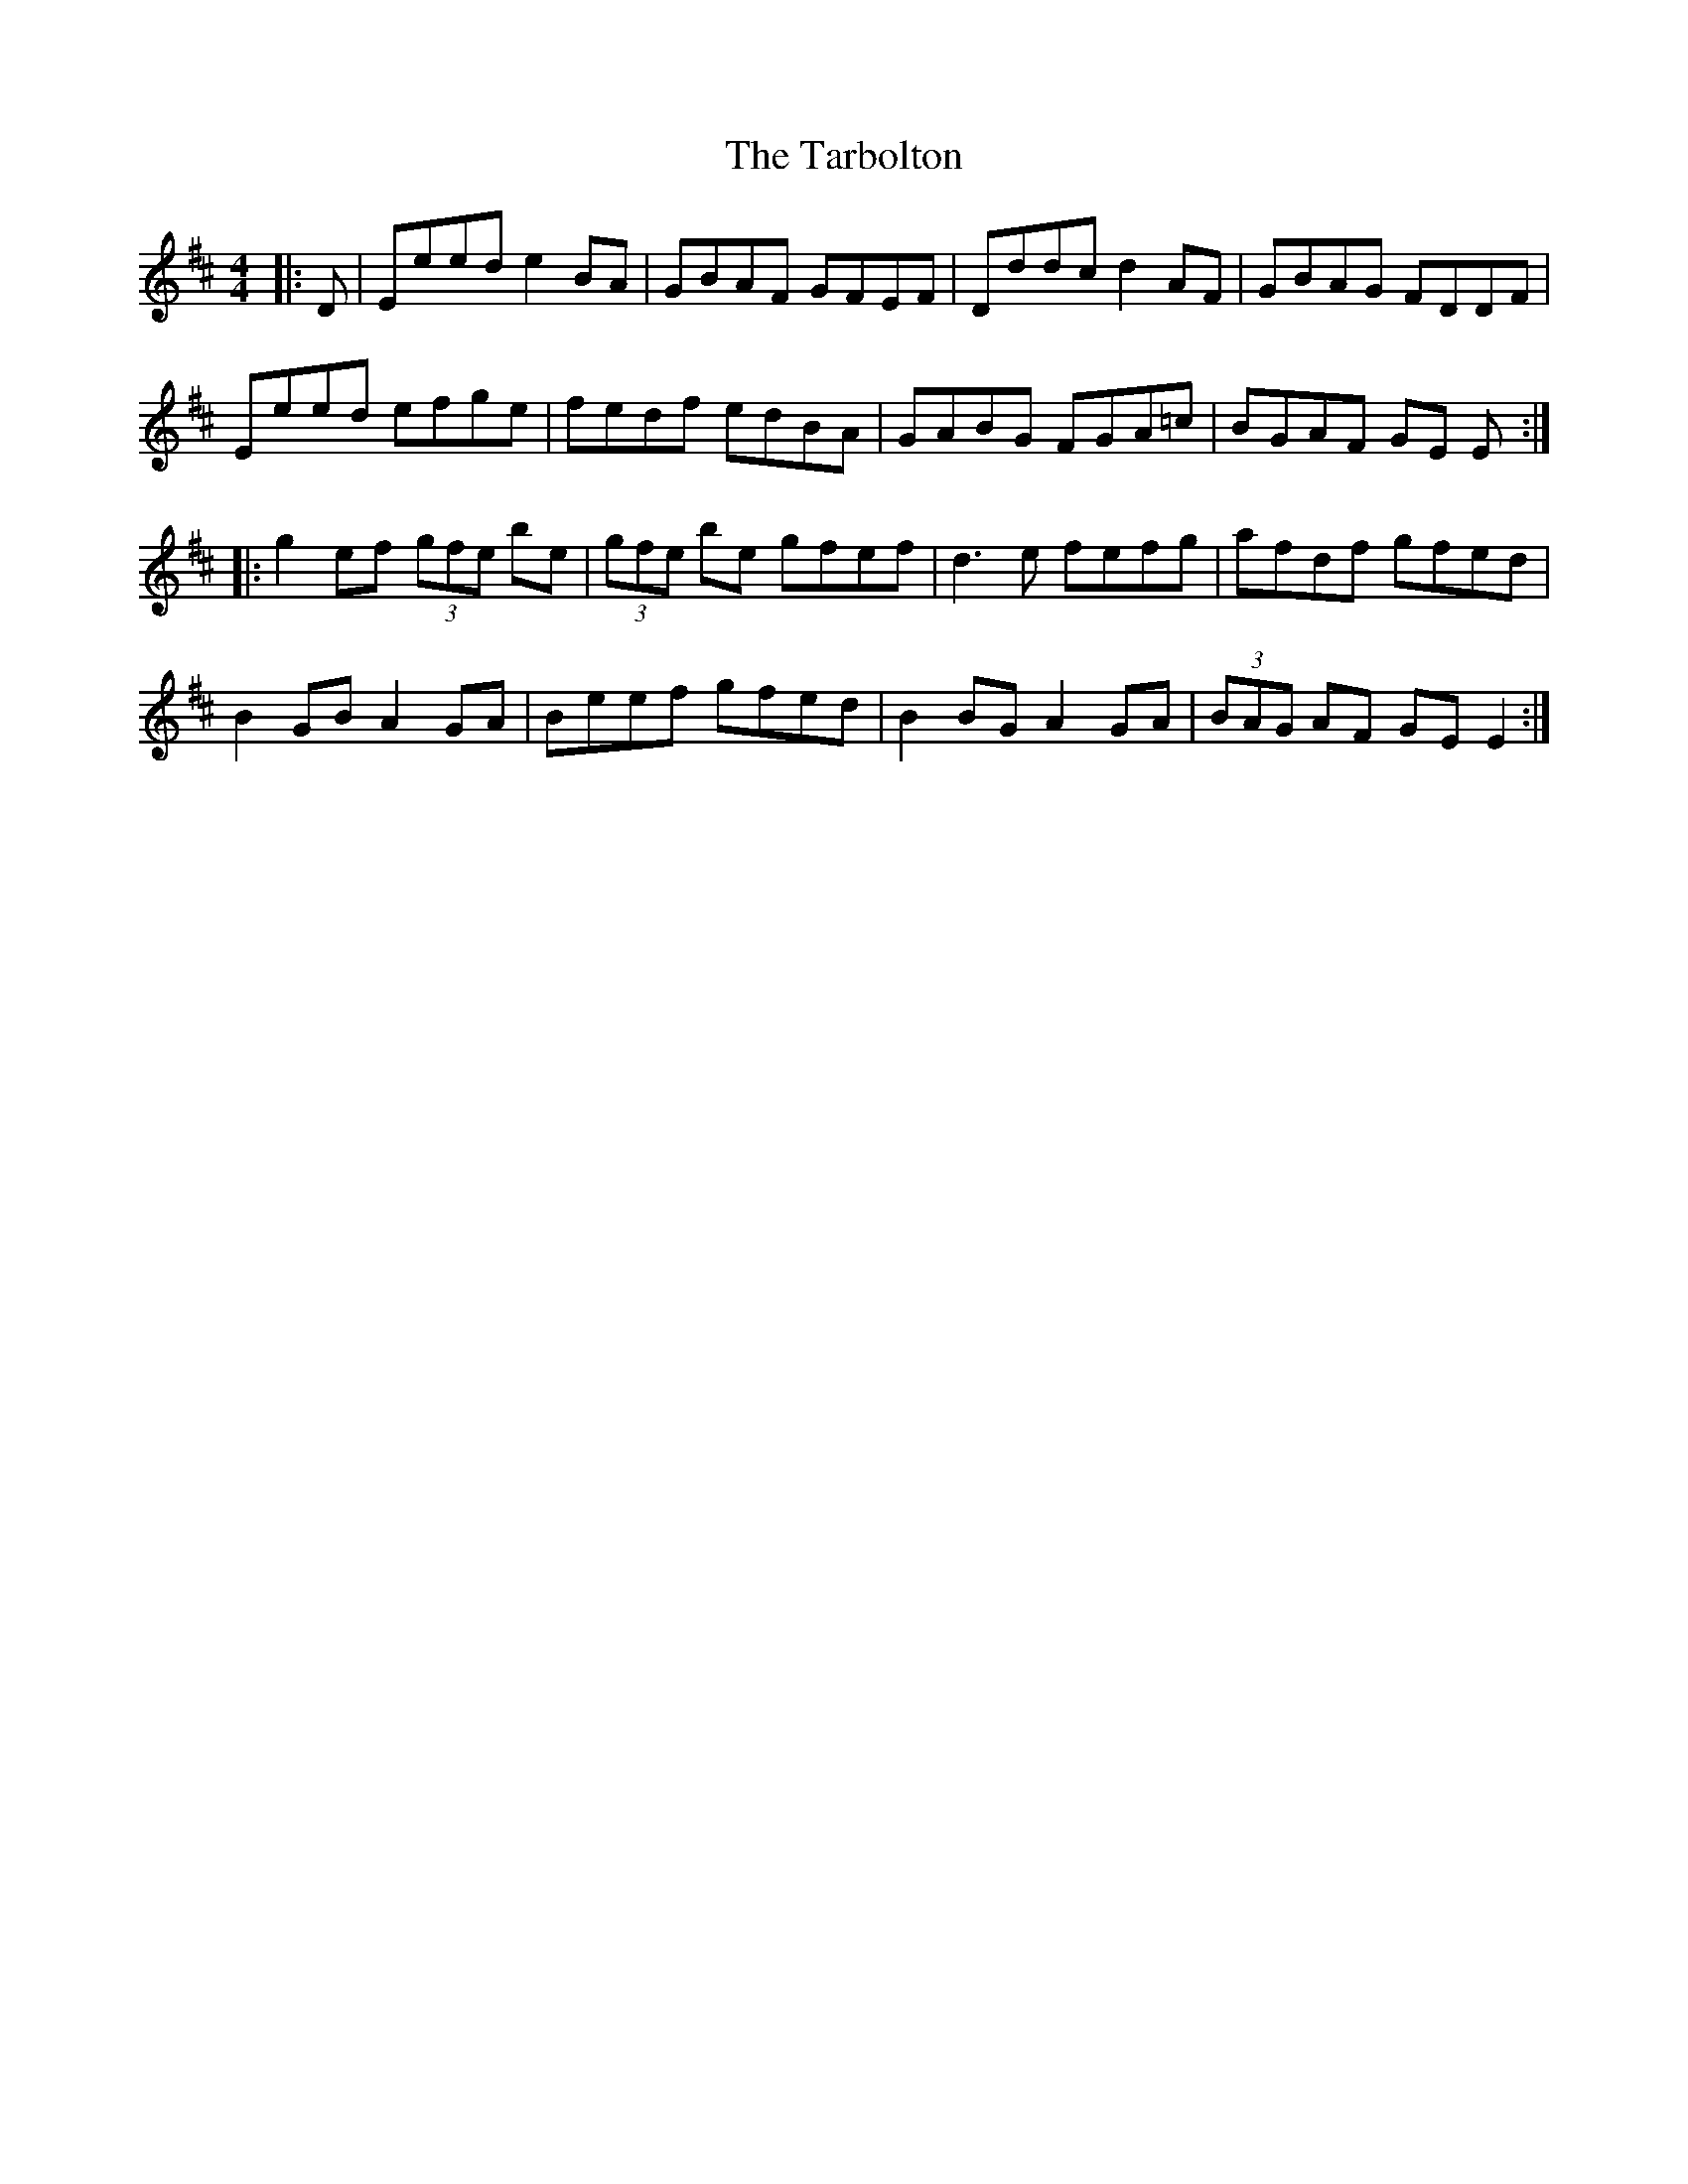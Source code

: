 X: 1
T: The Tarbolton
R: reel
M: 4/4
L: 1/8
%Z: Modified by Ted Cizadlo
K: Edor
|: D|Eeed e2 BA|GBAF GFEF|Dddc d2 AF|GBAG FDDF|
Eeed efge|fedf edBA|GABG FGA=c|BGAF GE E :|
|: g2 ef (3gfe be|(3gfe be gfef|d3e fefg |afdf gfed|
B2 GB A2 GA|Beef gfed|B2 BG A2 GA|(3BAG AF GE E2 :|
